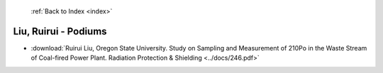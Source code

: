  :ref:`Back to Index <index>`

Liu, Ruirui - Podiums
---------------------

* :download:`Ruirui Liu, Oregon State University. Study on Sampling and Measurement of 210Po in the Waste Stream of Coal-fired Power Plant. Radiation Protection & Shielding <../docs/246.pdf>`
